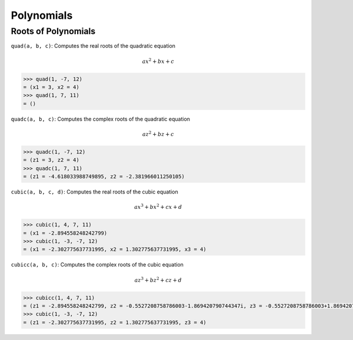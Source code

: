 Polynomials
===========

Roots of Polynomials
^^^^^^^^^^^^^^^^^^^^

``quad(a, b, c)``: Computes the real roots of the quadratic equation

.. math::

    ax^2 + bx + c

.. code::

    >>> quad(1, -7, 12)
    = (x1 = 3, x2 = 4)
    >>> quad(1, 7, 11)
    = ()

``quadc(a, b, c)``: Computes the complex roots of the quadratic equation

.. math::

    az^2 + bz + c

.. code::

    >>> quadc(1, -7, 12)
    = (z1 = 3, z2 = 4)
    >>> quadc(1, 7, 11)
    = (z1 = -4.618033988749895, z2 = -2.381966011250105)

``cubic(a, b, c, d)``: Computes the real roots of the cubic equation

.. math::

    ax^3 + bx^2 + cx + d

.. code::

    >>> cubic(1, 4, 7, 11)
    = (x1 = -2.894558248242799)
    >>> cubic(1, -3, -7, 12)
    = (x1 = -2.302775637731995, x2 = 1.302775637731995, x3 = 4)

``cubicc(a, b, c)``: Computes the complex roots of the cubic equation

.. math::

    az^3 + bz^2 + cz + d

.. code::

    >>> cubicc(1, 4, 7, 11)
    = (z1 = -2.894558248242799, z2 = -0.5527208758786003-1.869420790744347i, z3 = -0.5527208758786003+1.869420790744347i)
    >>> cubic(1, -3, -7, 12)
    = (z1 = -2.302775637731995, z2 = 1.302775637731995, z3 = 4)
